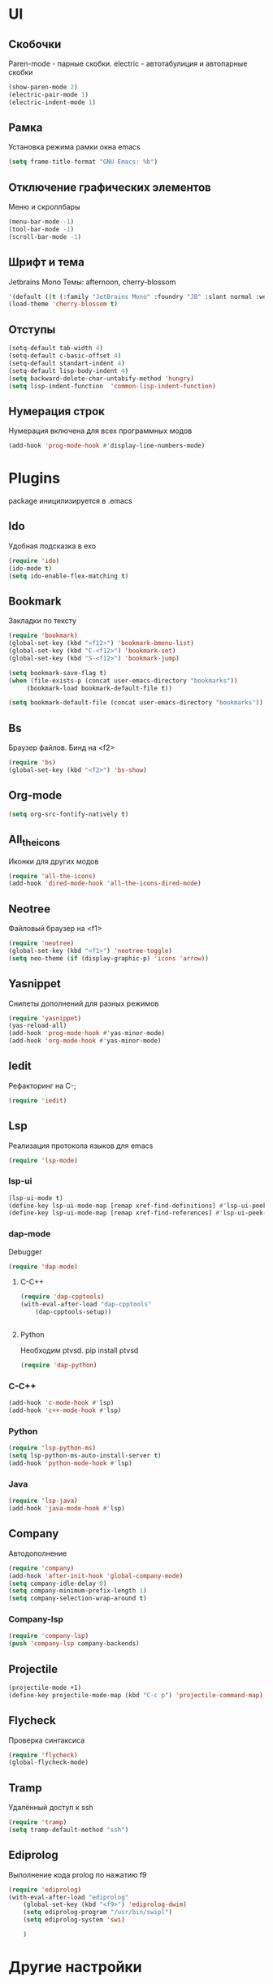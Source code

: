 * UI
** Скобочки
   Paren-mode - парные скобки.
   electric - автотабулиция и автопарные скобки
   #+BEGIN_SRC emacs-lisp
   (show-paren-mode 2)
   (electric-pair-mode 1)
   (electric-indent-mode 1)
   #+END_SRC
** Рамка
   Установка режима рамки окна emacs
   #+BEGIN_SRC emacs-lisp
	 (setq frame-title-format "GNU Emacs: %b")
   #+END_SRC
** Отключение графических элементов
   Меню и скроллбары
   #+BEGIN_SRC emacs-lisp
   (menu-bar-mode -1)
   (tool-bar-mode -1)
   (scroll-bar-mode -1)
   #+END_SRC
** Шрифт и тема
   Jetbrains Mono
   Темы: afternoon, cherry-blossom
   #+BEGIN_SRC emacs-lisp
     '(default ((t (:family "JetBrains Mono" :foundry "JB" :slant normal :weight normal :height 98 :width normal))))
     (load-theme 'cherry-blossom t)
   #+END_SRC
** Отступы
   #+BEGIN_SRC emacs-lisp
	 (setq-default tab-width 4)
	 (setq-default c-basic-offset 4)
	 (setq-default standart-indent 4)
	 (setq-default lisp-body-indent 4)
	 (setq backward-delete-char-untabify-method 'hungry)
	 (setq lisp-indent-function  'common-lisp-indent-function)
   #+END_SRC
** Нумерация строк
   Нумерация включена для всех программных модов
   #+BEGIN_SRC emacs-lisp
   (add-hook 'prog-mode-hook #'display-line-numbers-mode)
   #+END_SRC
* Plugins
package иницилизируется в .emacs
** Ido
   Удобная подсказка в exo
   #+BEGIN_SRC emacs-lisp
   (require 'ido)
   (ido-mode t)
   (setq ido-enable-flex-matching t)
   #+END_SRC
** Bookmark
   Закладки по тексту
   #+BEGIN_SRC emacs-lisp
   (require 'bookmark)
   (global-set-key (kbd "<f12>") 'bookmark-bmenu-list)
   (global-set-key (kbd "C-<f12>") 'bookmark-set)
   (global-set-key (kbd "S-<f12>") 'bookmark-jump)

   (setq bookmark-save-flag t)
   (when (file-exists-p (concat user-emacs-directory "bookmarks"))
   		(bookmark-load bookmark-default-file t))

   (setq bookmark-default-file (concat user-emacs-directory "bookmarks"))
   #+END_SRC
** Bs
   Браузер файлов. Бинд на <f2>
   #+BEGIN_SRC emacs-lisp
   (require 'bs)
   (global-set-key (kbd "<f2>") 'bs-show)
   #+END_SRC
** Org-mode
   #+BEGIN_SRC emacs-lisp
   (setq org-src-fontify-natively t)
   #+END_SRC
** All_the_icons
   Иконки для других модов
   #+BEGIN_SRC emacs-lisp
	 (require 'all-the-icons)
	 (add-hook 'dired-mode-hook 'all-the-icons-dired-mode)
   #+END_SRC
** Neotree
   Файловый браузер на <f1>
   #+BEGIN_SRC emacs-lisp
   (require 'neotree)
   (global-set-key (kbd "<f1>") 'neotree-toggle)
   (setq neo-theme (if (display-graphic-p) 'icons 'arrow))
   #+END_SRC
** Yasnippet
   Снипеты дополнений для разных режимов
   #+BEGIN_SRC emacs-lisp
   (require 'yasnippet)
   (yas-reload-all)
   (add-hook 'prog-mode-hook #'yas-minor-mode)
   (add-hook 'org-mode-hook #'yas-minor-mode)
   #+END_SRC
** Iedit
   Рефакторинг на C-;
   #+BEGIN_SRC emacs-lisp
   (require 'iedit)
   #+END_SRC
** Lsp
   Реализация протокола языков для emacs
   #+BEGIN_SRC emacs-lisp
   (require 'lsp-mode)
   #+END_SRC
*** lsp-ui
	#+BEGIN_SRC emacs-lisp
	(lsp-ui-mode t)
	(define-key lsp-ui-mode-map [remap xref-find-definitions] #'lsp-ui-peek-find-definitions)
	(define-key lsp-ui-mode-map [remap xref-find-references] #'lsp-ui-peek-find-references)
	#+END_SRC
*** dap-mode
	Debugger 
	#+BEGIN_SRC emacs-lisp
	  (require 'dap-mode)
	#+END_SRC
**** C-C++
	 #+BEGIN_SRC emacs-lisp
	   (require 'dap-cpptools)
	   (with-eval-after-load "dap-cpptools"
		   (dap-cpptools-setup))


	 #+END_SRC
**** Python
	 Необходим ptvsd.
	 pip install ptvsd
	 #+BEGIN_SRC emacs-lisp
	 (require 'dap-python)
	 #+END_SRC
*** C-C++
	#+BEGIN_SRC emacs-lisp
	(add-hook 'c-mode-hook #'lsp)
	(add-hook 'c++-mode-hook #'lsp)
	#+END_SRC
*** Python
	#+BEGIN_SRC emacs-lisp
	(require 'lsp-python-ms)
	(setq lsp-python-ms-auto-install-server t)
	(add-hook 'python-mode-hook #'lsp)
	#+END_SRC
*** Java
	#+BEGIN_SRC emacs-lisp
	(require 'lsp-java)
	(add-hook 'java-mode-hook #'lsp)
	#+END_SRC
** Company
   Автодополнение
   #+BEGIN_SRC emacs-lisp
	 (require 'company)
	 (add-hook 'after-init-hook 'global-company-mode)
	 (setq company-idle-delay 0)
	 (setq company-minimum-prefix-length 1) 
	 (setq company-selection-wrap-around t)
   #+END_SRC
*** Company-lsp
	#+BEGIN_SRC emacs-lisp
	(require 'company-lsp)
	(push 'company-lsp company-backends)
	#+END_SRC*** 
** Projectile
   #+BEGIN_SRC emacs-lisp
   (projectile-mode +1)
   (define-key projectile-mode-map (kbd "C-c p") 'projectile-command-map)
   #+END_SRC
** Flycheck
   Проверка синтаксиса
   #+BEGIN_SRC emacs-lisp
   (require 'flycheck)
   (global-flycheck-mode)
   #+END_SRC
** Tramp
   Удалённый доступ к ssh
   #+BEGIN_SRC emacs-lisp
   (require 'tramp)
   (setq tramp-default-method "ssh")
   #+END_SRC
** Ediprolog
   Выполнение кода prolog по нажатию f9
   #+BEGIN_SRC emacs-lisp
	 (require 'ediprolog)
	 (with-eval-after-load "ediprolog"
		 (global-set-key (kbd "<f9>") 'ediprolog-dwim)
		 (setq ediprolog-program "/usr/bin/swipl")
		 (setq ediprolog-system 'swi)

		 )

   #+END_SRC
* Другие настройки
** Отключение бекапов
   #+BEGIN_SRC emacs-lisp
   (setq make-backup-files nil)
   (setq auto-save-list-file-name nil)
   (setq auto-save-default nil)
   #+END_SRC
** Общий буфер обмена
   #+BEGIN_SRC emacs-lisp
   (setq x-select-enable-clipboard t)
   #+END_SRC
** Проверка ошибок
   #+BEGIN_SRC emacs-lisp
	 (add-hook 'text-mode-hook #'flyspell-mode)
	 (with-eval-after-load "ispell"
		 (setq ispell-program-name "hunspell")
		 (ispell-set-spellchecker-params)
		 (ispell-hunspell-add-multi-dic "en_US,ru_RU")
		 (setq ispell-dictionary "en_US,ru_RU")
		 (setq ispell-personal-dictionary "~/.hunspell_personal")
		 )
   #+END_SRC

